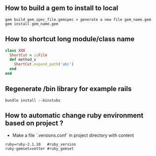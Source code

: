 ** How to build a gem to install to local
   #+BEGIN_SRC shell
   gem build gem_spec_file.gemspec > generate a new file gem_name.gem
   gem install gem_name.gem
   #+END_SRC

** How to shortcut long module/class name
   #+BEGIN_SRC ruby
   class XXX
     ShortCut = ::File
     def method_x
       ShortCut.expand_path('abc')
     end
   end
   #+END_SRC
** Regenerate /bin library for example rails
#+BEGIN_SRC shell
bundle install --binstubs
#+END_SRC
** How to automatic change ruby environment based on project ?
- Make a file `.versions.conf` in project directory with content
#+BEGIN_SRC txt
ruby=ruby-2.1.10   #ruby_version
ruby-gemset=vetter #ruby_gemset
#+END_SRC
